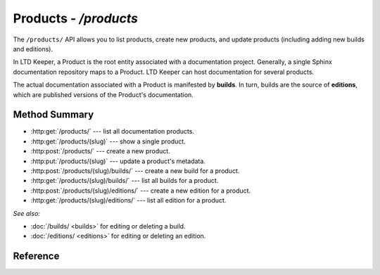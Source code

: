######################
Products - `/products`
######################

The ``/products/`` API allows you to list products, create new products, and update products (including adding new builds and editions).

In LTD Keeper, a Product is the root entity associated with a documentation project.
Generally, a single Sphinx documentation repository maps to a Product.
LTD Keeper can host documentation for several products.

The actual documentation associated with a Product is manifested by **builds**.
In turn, builds are the source of **editions**, which are published versions of the Product's documentation.

Method Summary
==============

- :http:get:`/products/` --- list all documentation products.

- :http:get:`/products/(slug)` --- show a single product.

- :http:post:`/products/` --- create a new product.

- :http:put:`/products/(slug)` --- update a product's metadata.

- :http:post:`/products/(slug)/builds/` --- create a new build for a product.

- :http:get:`/products/(slug)/builds/` --- list all builds for a product.

- :http:post:`/products/(slug)/editions/` --- create a new edition for a product.

- :http:get:`/products/(slug)/editions/` --- list all edition for a product.

*See also:*

- :doc:`/builds/ <builds>` for editing or deleting a build.

- :doc:`/editions/ <editions>` for editing or deleting an edition.

Reference
=========

.. autoflask:: app:create_app(config_name='development')
   :endpoints: api.get_products, api.get_product, api.new_product, api.edit_product, api.new_build, api.get_product_builds, api.new_edition, api.get_product_editions
